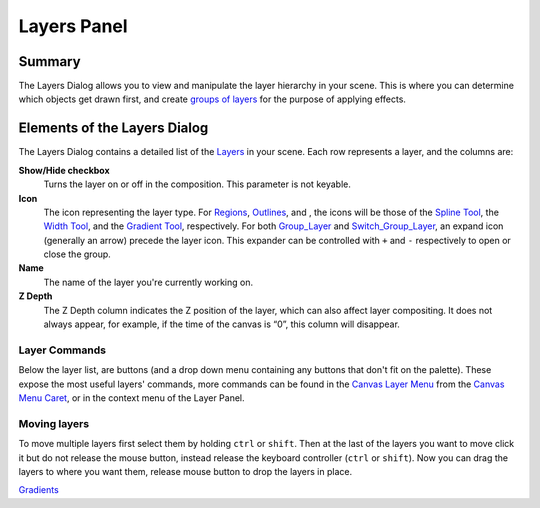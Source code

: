 .. _panel_layers:

########################
   Layers Panel
########################
.. figure:: panel_layers_dat/History_panel.png
   :alt: History_panel.png
   :width: 60px

Summary
-------

The Layers Dialog allows you to view and manipulate the layer hierarchy
in your scene. This is where you can determine which objects get drawn
first, and create `groups of layers <Group_Layer>`__ for the purpose of
applying effects.

.. figure:: panel_layers_dat/Layers_0.63.06.png
   :alt: Layers_0.63.06.png


Elements of the Layers Dialog
-----------------------------

The Layers Dialog contains a detailed list of the `Layers <Layer>`__ in
your scene. Each row represents a layer, and the columns are:

**Show/Hide checkbox**
    Turns the layer on or off in the composition. This parameter is not
    keyable.
**Icon**
    The icon representing the layer type. For
    `Regions <Region_Layer>`__, `Outlines <Outline_Layer>`__, and , the
    icons will be those of the `Spline Tool <Spline_Tool>`__, the `Width
    Tool <Width_Tool>`__, and the `Gradient Tool <Gradient_Tool>`__,
    respectively. For both `Group\_Layer <Group_Layer>`__ and
    `Switch\_Group\_Layer <Switch_Group_Layer>`__, an expand icon
    (generally an arrow) precede the layer icon. This expander can be
    controlled with ``+`` and ``-`` respectively to open or close the
    group.
**Name**
    The name of the layer you're currently working on.
**Z Depth**
    The Z Depth column indicates the Z position of the layer, which can
    also affect layer compositing. It does not always appear, for
    example, if the time of the canvas is “0”, this column will
    disappear.

Layer Commands
~~~~~~~~~~~~~~

Below the layer list, are buttons (and a drop down menu containing any
buttons that don't fit on the palette). These expose the most useful
layers' commands, more commands can be found in the `Canvas Layer
Menu <Canvas_Layer_Menu>`__ from the `Canvas Menu
Caret <Canvas_Menu_Caret>`__, or in the context menu of the Layer Panel.

Moving layers
~~~~~~~~~~~~~

To move multiple layers first select them by holding ``ctrl`` or
``shift``. Then at the last of the layers you want to move click it but
do not release the mouse button, instead release the keyboard controller
(``ctrl`` or ``shift``). Now you can drag the layers to where you want
them, release mouse button to drop the layers in place.

`Gradients <Category:Gradients>`__

